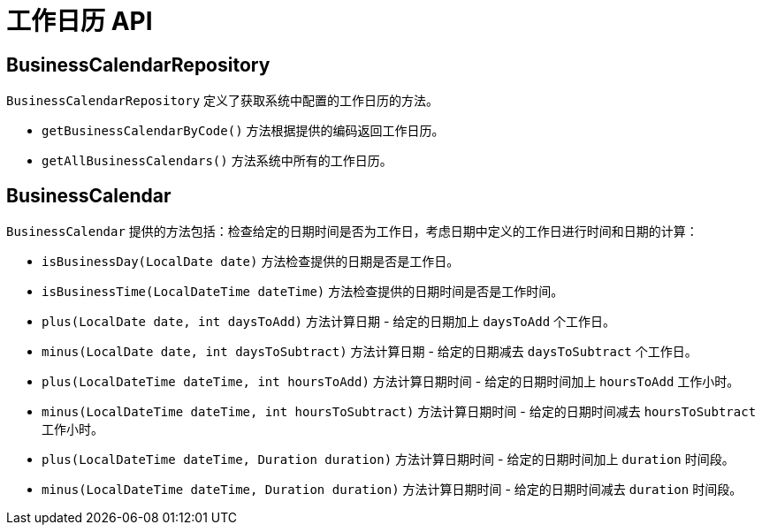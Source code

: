 = 工作日历 API

== BusinessCalendarRepository

`BusinessCalendarRepository` 定义了获取系统中配置的工作日历的方法。

* `getBusinessCalendarByCode()` 方法根据提供的编码返回工作日历。
* `getAllBusinessCalendars()` 方法系统中所有的工作日历。

== BusinessCalendar

`BusinessCalendar` 提供的方法包括：检查给定的日期时间是否为工作日，考虑日期中定义的工作日进行时间和日期的计算：

* `isBusinessDay(LocalDate date)` 方法检查提供的日期是否是工作日。
* `isBusinessTime(LocalDateTime dateTime)` 方法检查提供的日期时间是否是工作时间。
* `plus(LocalDate date, int daysToAdd)` 方法计算日期 - 给定的日期加上 `daysToAdd` 个工作日。
* `minus(LocalDate date, int daysToSubtract)` 方法计算日期 - 给定的日期减去 `daysToSubtract` 个工作日。
* `plus(LocalDateTime dateTime, int hoursToAdd)` 方法计算日期时间 - 给定的日期时间加上 `hoursToAdd` 工作小时。
* `minus(LocalDateTime dateTime, int hoursToSubtract)` 方法计算日期时间 - 给定的日期时间减去 `hoursToSubtract` 工作小时。
* `plus(LocalDateTime dateTime, Duration duration)` 方法计算日期时间 - 给定的日期时间加上 `duration` 时间段。
* `minus(LocalDateTime dateTime, Duration duration)` 方法计算日期时间 - 给定的日期时间减去 `duration` 时间段。

